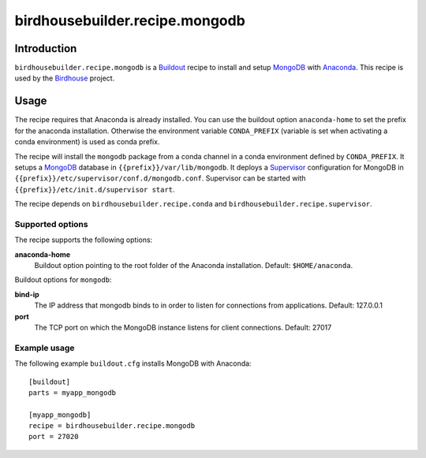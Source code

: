 *******************************
birdhousebuilder.recipe.mongodb
*******************************

.. image:: https://travis-ci.org/bird-house/birdhousebuilder.recipe.mongodb.svg?branch=master
   :target: https://travis-ci.org/bird-house/birdhousebuilder.recipe.mongodb
   :alt: Travis Build


Introduction
************

``birdhousebuilder.recipe.mongodb`` is a `Buildout`_ recipe to install and setup `MongoDB`_ with `Anaconda`_.
This recipe is used by the `Birdhouse`_ project. 


.. _`Buildout`: http://buildout.org/
.. _`Anaconda`: http://continuum.io/
.. _`MongoDB`: http://www.mongodb.org/
.. _`Supervisor`: http://supervisord.org/
.. _`Birdhouse`: http://bird-house.github.io/

Usage
*****

The recipe requires that Anaconda is already installed. You can use the buildout option ``anaconda-home`` to set the prefix for the anaconda installation. Otherwise the environment variable ``CONDA_PREFIX`` (variable is set when activating a conda environment) is used as conda prefix. 

The recipe will install the ``mongodb`` package from a conda channel in a conda environment defined by ``CONDA_PREFIX``. It setups a `MongoDB`_ database in ``{{prefix}}/var/lib/mongodb``. It deploys a `Supervisor`_ configuration for MongoDB in ``{{prefix}}/etc/supervisor/conf.d/mongodb.conf``. Supervisor can be started with ``{{prefix}}/etc/init.d/supervisor start``.

The recipe depends on ``birdhousebuilder.recipe.conda`` and ``birdhousebuilder.recipe.supervisor``.

Supported options
=================

The recipe supports the following options:

**anaconda-home**
   Buildout option pointing to the root folder of the Anaconda installation. Default: ``$HOME/anaconda``.

Buildout options for ``mongodb``:

**bind-ip**
  The IP address that mongodb binds to in order to listen for connections from applications. Default: 127.0.0.1

**port**
  The TCP port on which the MongoDB instance listens for client connections. Default: 27017


Example usage
=============

The following example ``buildout.cfg`` installs MongoDB with Anaconda::

  [buildout]
  parts = myapp_mongodb

  [myapp_mongodb]
  recipe = birdhousebuilder.recipe.mongodb
  port = 27020

